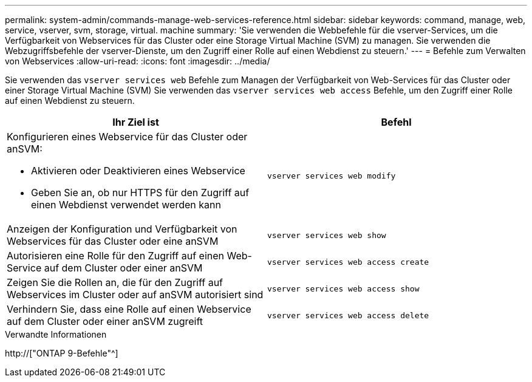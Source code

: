---
permalink: system-admin/commands-manage-web-services-reference.html 
sidebar: sidebar 
keywords: command, manage, web, service, vserver, svm, storage, virtual. machine 
summary: 'Sie verwenden die Webbefehle für die vserver-Services, um die Verfügbarkeit von Webservices für das Cluster oder eine Storage Virtual Machine (SVM) zu managen. Sie verwenden die Webzugriffsbefehle der vserver-Dienste, um den Zugriff einer Rolle auf einen Webdienst zu steuern.' 
---
= Befehle zum Verwalten von Webservices
:allow-uri-read: 
:icons: font
:imagesdir: ../media/


[role="lead"]
Sie verwenden das `vserver services web` Befehle zum Managen der Verfügbarkeit von Web-Services für das Cluster oder einer Storage Virtual Machine (SVM) Sie verwenden das `vserver services web access` Befehle, um den Zugriff einer Rolle auf einen Webdienst zu steuern.

|===
| Ihr Ziel ist | Befehl 


 a| 
Konfigurieren eines Webservice für das Cluster oder anSVM:

* Aktivieren oder Deaktivieren eines Webservice
* Geben Sie an, ob nur HTTPS für den Zugriff auf einen Webdienst verwendet werden kann

 a| 
`vserver services web modify`



 a| 
Anzeigen der Konfiguration und Verfügbarkeit von Webservices für das Cluster oder eine anSVM
 a| 
`vserver services web show`



 a| 
Autorisieren eine Rolle für den Zugriff auf einen Web-Service auf dem Cluster oder einer anSVM
 a| 
`vserver services web access create`



 a| 
Zeigen Sie die Rollen an, die für den Zugriff auf Webservices im Cluster oder auf anSVM autorisiert sind
 a| 
`vserver services web access show`



 a| 
Verhindern Sie, dass eine Rolle auf einen Webservice auf dem Cluster oder einer anSVM zugreift
 a| 
`vserver services web access delete`

|===
.Verwandte Informationen
http://["ONTAP 9-Befehle"^]

